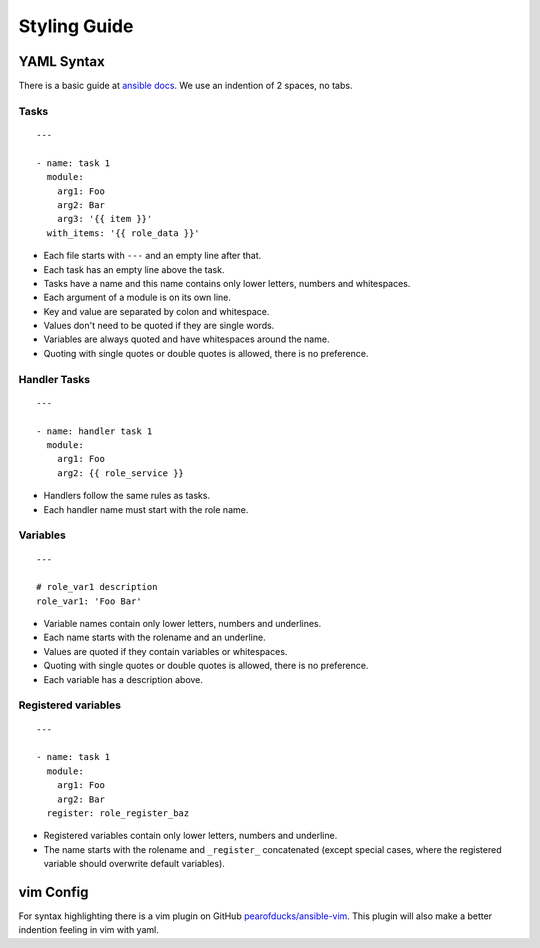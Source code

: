 =============
Styling Guide
=============

YAML Syntax
===========

There is a basic guide at `ansible docs
<http://docs.ansible.com/ansible/YAMLSyntax.html>`_.
We use an indention of 2 spaces, no tabs.

Tasks
-----
::

  ---

  - name: task 1
    module:
      arg1: Foo
      arg2: Bar
      arg3: '{{ item }}'
    with_items: '{{ role_data }}'

- Each file starts with ``---`` and an empty line after that.
- Each task has an empty line above the task.
- Tasks have a name and this name contains only lower letters, numbers and
  whitespaces.
- Each argument of a module is on its own line.
- Key and value are separated by colon and whitespace.
- Values don't need to be quoted if they are single words.
- Variables are always quoted and have whitespaces around the name.
- Quoting with single quotes or double quotes is allowed, there is no
  preference.


Handler Tasks
-------------
::

  ---

  - name: handler task 1
    module:
      arg1: Foo
      arg2: {{ role_service }}

- Handlers follow the same rules as tasks.
- Each handler name must start with the role name.


Variables
---------
::

  ---

  # role_var1 description
  role_var1: 'Foo Bar'

- Variable names contain only lower letters, numbers and underlines.
- Each name starts with the rolename and an underline.
- Values are quoted if they contain variables or whitespaces.
- Quoting with single quotes or double quotes is allowed, there is no
  preference.
- Each variable has a description above.


Registered variables
--------------------
::

  ---

  - name: task 1
    module:
      arg1: Foo
      arg2: Bar
    register: role_register_baz

- Registered variables contain only lower letters, numbers and underline.
- The name starts with the rolename and ``_register_`` concatenated (except
  special cases, where the registered variable should overwrite default
  variables).


vim Config
==========

For syntax highlighting there is a vim plugin on GitHub
`pearofducks/ansible-vim <https://github.com/pearofducks/ansible-vim>`_.
This plugin will also make a better indention feeling in vim with yaml.


.. vim: set spell spelllang=en foldmethod=marker sw=2 ts=2 et wrap tw=76 :
